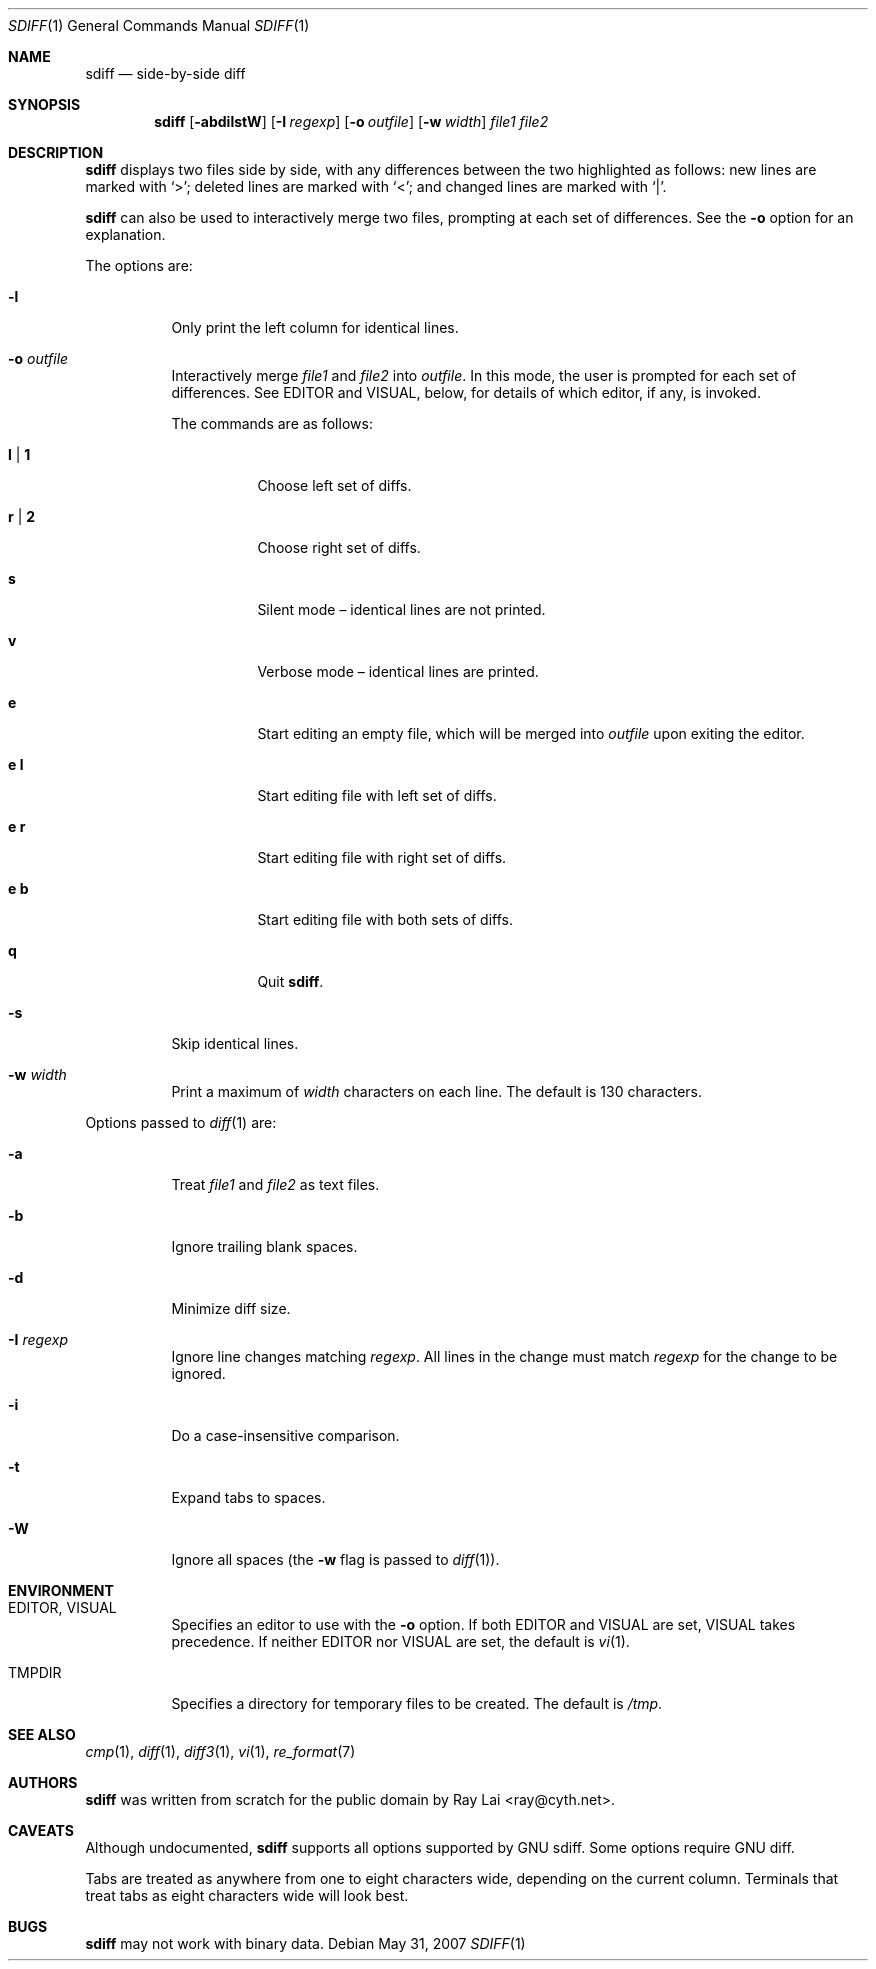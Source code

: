 .\" $OpenBSD: sdiff.1,v 1.13 2007/06/28 02:14:41 ray Exp $
.\"
.\" Written by Raymond Lai <ray@cyth.net>.
.\" Public domain.
.\"
.Dd $Mdocdate: May 31 2007 $
.Dt SDIFF 1
.Os
.Sh NAME
.Nm sdiff
.Nd side-by-side diff
.Sh SYNOPSIS
.Nm
.Op Fl abdilstW
.Op Fl I Ar regexp
.Op Fl o Ar outfile
.Op Fl w Ar width
.Ar file1
.Ar file2
.Sh DESCRIPTION
.Nm
displays two files side by side,
with any differences between the two highlighted as follows:
new lines are marked with
.Sq \*(Gt ;
deleted lines are marked with
.Sq \*(Lt ;
and changed lines are marked with
.Sq \*(Ba .
.Pp
.Nm
can also be used to interactively merge two files,
prompting at each set of differences.
See the
.Fl o
option for an explanation.
.Pp
The options are:
.Bl -tag -width Ds
.It Fl l
Only print the left column for identical lines.
.It Fl o Ar outfile
Interactively merge
.Ar file1
and
.Ar file2
into
.Ar outfile .
In this mode, the user is prompted for each set of differences.
See
.Ev EDITOR
and
.Ev VISUAL ,
below,
for details of which editor, if any, is invoked.
.Pp
The commands are as follows:
.Bl -tag -width Ds
.It Cm l | Cm 1
Choose left set of diffs.
.It Cm r | Cm 2
Choose right set of diffs.
.It Cm s
Silent mode \(en identical lines are not printed.
.It Cm v
Verbose mode \(en identical lines are printed.
.It Cm e
Start editing an empty file, which will be merged into
.Ar outfile
upon exiting the editor.
.It Cm e Cm l
Start editing file with left set of diffs.
.It Cm e Cm r
Start editing file with right set of diffs.
.It Cm e Cm b
Start editing file with both sets of diffs.
.It Cm q
Quit
.Nm .
.El
.It Fl s
Skip identical lines.
.It Fl w Ar width
Print a maximum of
.Ar width
characters on each line.
The default is 130 characters.
.El
.Pp
Options passed to
.Xr diff 1
are:
.Bl -tag -width Ds
.It Fl a
Treat
.Ar file1
and
.Ar file2
as text files.
.It Fl b
Ignore trailing blank spaces.
.It Fl d
Minimize diff size.
.It Fl I Ar regexp
Ignore line changes matching
.Ar regexp .
All lines in the change must match
.Ar regexp
for the change to be ignored.
.It Fl i
Do a case-insensitive comparison.
.It Fl t
Expand tabs to spaces.
.It Fl W
Ignore all spaces
(the
.Fl w
flag is passed to
.Xr diff 1 ) .
.El
.Sh ENVIRONMENT
.Bl -tag -width Ds
.It Ev EDITOR , VISUAL
Specifies an editor to use with the
.Fl o
option.
If both
.Ev EDITOR
and
.Ev VISUAL
are set,
.Ev VISUAL
takes precedence.
If neither
.Ev EDITOR
nor
.Ev VISUAL
are set,
the default is
.Xr vi 1 .
.It Ev TMPDIR
Specifies a directory for temporary files to be created.
The default is
.Pa /tmp .
.El
.Sh SEE ALSO
.Xr cmp 1 ,
.Xr diff 1 ,
.Xr diff3 1 ,
.Xr vi 1 ,
.Xr re_format 7
.Sh AUTHORS
.Nm
was written from scratch for the public domain by
.An Ray Lai Aq ray@cyth.net .
.Sh CAVEATS
Although undocumented,
.Nm
supports all options supported by GNU sdiff.
Some options require GNU diff.
.Pp
Tabs are treated as anywhere from one to eight characters wide,
depending on the current column.
Terminals that treat tabs as eight characters wide will look best.
.Sh BUGS
.Nm
may not work with binary data.
